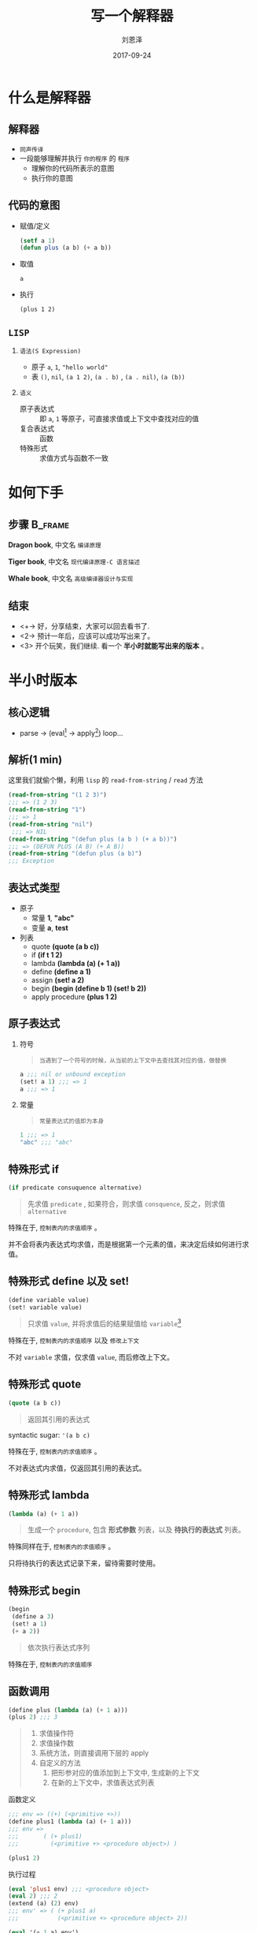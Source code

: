 #+TITLE: 写一个解释器
#+AUTHOR: 刘恩泽
#+URI:         /blog/%y/%m/%d/lisp-interceptor
#+KEYWORDS:    lisp, interceptor
#+TAGS:        lisp, interceptor
#+LANGUAGE:    en
#+OPTIONS:     H:3 num:nil toc:nil \n:nil ::t |:t ^:nil -:nil f:t *:t <:t
#+DESCRIPTION: iptables的防火墙配置
#+EMAIL:  liuenze6516@gmail.com
#+DATE: 2017-09-24
#+OPTIONS:   H:2 num:t toc:t \n:nil @:t ::t |:t ^:t -:t f:t *:t <:t
#+OPTIONS:   TeX:t LaTeX:t skip:nil d:nil todo:t pri:nil tags:not-in-toc
#+EXPORT_SELECT_TAGS: export
#+EXPORT_EXCLUDE_TAGS: noexport
#+startup: beamer
#+LaTeX_CLASS: beamer
#+LaTeX_CLASS_OPTIONS: [presentation, bigger]
#+COLUMNS: %40ITEM %10BEAMER_env(Env) %9BEAMER_envargs(Env Args) %4BEAMER_col(Col) %10BEAMER_extra(Extra)
#+BEAMER_THEME: metropolis
#+BIND: org-beamer-outline-frame-title "目录"

* 什么是解释器
** 解释器
- =同声传译=
- 一段能够理解并执行 =你的程序= 的 =程序=
  - 理解你的代码所表示的意图
  - 执行你的意图

** 代码的意图
- 赋值/定义

  #+BEGIN_SRC lisp
  (setf a 1)
  (defun plus (a b) (+ a b))
  #+END_SRC

- 取值

  =a=

- 执行

  =(plus 1 2)=

** =LISP=
*** =语法(S Expression)=
- 原子 =a=, =1=, ="hello world"=
- 表 =()=, =nil=, =(a 1 2)=, =(a . b)= , =(a . nil)=, =(a (b))=
*** =语义=
- 原子表达式 :: 即 =a=, =1= 等原子，可直接求值或上下文中查找对应的值
- 复合表达式 :: 函数
- 特殊形式 :: 求值方式与函数不一致

* 如何下手
** 步骤                                                             :B_frame:
   :PROPERTIES:
   :BEAMER_env: frame
   :BEAMER_opt: allowframebreaks,label=
   :END:

#+ATTR_LATEX: :width 0.3\textwidth
*Dragon book*, 中文名 =编译原理=
#+ATTR_LATEX: :width 0.5\textwidth :placement {r}{0.5\textwidth}
[[./img/dragon.jpg]]

#+BEAMER: \framebreak
#+ATTR_LATEX: :width 0.4\textwidth
*Tiger book*, 中文名 =现代编译原理-C 语言描述=
#+ATTR_LATEX: :width 0.3\textwidth :placement {r}{0.5\textwidth}
[[./img/tiger.jpg]]

#+BEAMER: \framebreak

#+ATTR_LATEX: :width 0.4\textwidth
*Whale book*, 中文名 =高级编译器设计与实现=
#+ATTR_LATEX: :width 0.3\textwidth :placement {r}{0.5\textwidth}
[[./img/whale.jpg]]

** 结束

- <+-> 好，分享结束，大家可以回去看书了.
- <2-> 预计一年后，应该可以成功写出来了。
- <3> 开个玩笑，我们继续. 看一个 *半小时就能写出来的版本* 。

* 半小时版本
** 核心逻辑
- parse -> (eval[fn::处理表达式] -> apply[fn::处理值]) loop...
#+ATTR_LATEX: :width 0.3\textwidth :placement {r}{0.3\textwidth}
[[./img/eval-apply.png]]
** 解析(1 min)
这里我们就偷个懒，利用 =lisp= 的 =read-from-string= / =read= 方法

#+BEGIN_SRC lisp
(read-from-string "(1 2 3)")
;;; => (1 2 3)
(read-from-string "1")
;;; => 1
(read-from-string "nil")
 ;;; => NIL
(read-from-string "(defun plus (a b ) (+ a b))")
;;; => (DEFUN PLUS (A B) (+ A B))
(read-from-string "(defun plus (a b)")
;;; Exception
#+END_SRC

** 表达式类型
- 原子
  - 常量 *1*, *"abc"*
  - 变量 *a*, *test*
- 列表
  - quote *(quote (a b c))*
  - if *(if t 1 2)*
  - lambda *(lambda (a) (+ 1 a))*
  - define *(define a 1)*
  - assign *(set! a 2)*
  - begin *(begin (define b 1) (set! b 2))*
  - apply procedure *(plus 1 2)*

** 原子表达式
*** 符号
#+BEGIN_QUOTE
=当遇到了一个符号的时候，从当前的上下文中去查找其对应的值，做替换=
#+END_QUOTE

#+BEGIN_SRC lisp
a ;;; nil or unbound exception
(set! a 1) ;;; => 1
a ;;; => 1
#+END_SRC

*** 常量

#+BEGIN_QUOTE
=常量表达式的值即为本身=
#+END_QUOTE

#+BEGIN_SRC lisp
1 ;;; => 1
"abc" ;;; "abc"
#+END_SRC

** 特殊形式 *if*

#+BEGIN_SRC lisp
(if predicate consuquence alternative)
#+END_SRC

#+BEGIN_QUOTE
先求值 =predicate= , 如果符合，则求值 =consquence=, 反之，则求值 =alternative=
#+END_QUOTE

特殊在于, =控制表内的求值顺序= 。

并不会将表内表达式均求值，而是根据第一个元素的值，来决定后续如何进行求值。

** 特殊形式 *define* 以及 *set!*

#+BEGIN_SRC lisp
(define variable value)
(set! variable value)
#+END_SRC

#+BEGIN_QUOTE
只求值 =value=, 并将求值后的结果赋值给 =variable=[fn::赋值表示在上下文中添加 (install) 这个符号以及这个符号对应的值.]
#+END_QUOTE

特殊在于, =控制表内的求值顺序= 以及 =修改上下文=

不对 =variable= 求值，仅求值 =value=, 而后修改上下文。

** 特殊形式 *quote*

#+BEGIN_SRC lisp
(quote (a b c))
#+END_SRC

#+BEGIN_QUOTE
返回其引用的表达式
#+END_QUOTE

syntactic sugar: ='(a b c)=

特殊在于, =控制表内的求值顺序= 。

不对表达式内求值，仅返回其引用的表达式。

** 特殊形式 *lambda*
#+BEGIN_SRC lisp
(lambda (a) (+ 1 a))
#+END_SRC

#+BEGIN_QUOTE
生成一个 =procedure=, 包含 *形式参数* 列表，以及 *待执行的表达式* 列表。
#+END_QUOTE

特殊同样在于, =控制表内的求值顺序= 。

只将待执行的表达式记录下来，留待需要时使用。

** 特殊形式 *begin*
#+BEGIN_SRC lisp
  (begin
   (define a 3)
   (set! a 1)
   (+ a 2))
#+END_SRC

#+BEGIN_QUOTE
依次执行表达式序列
#+END_QUOTE

特殊在于, =控制表内的求值顺序=

** 函数调用
   :PROPERTIES:
   :BEAMER_env: frame
   :BEAMER_opt: allowframebreaks,label=
   :END:
#+BEGIN_SRC lisp
(define plus (lambda (a) (+ 1 a)))
(plus 2) ;;; 3
#+END_SRC

#+BEGIN_QUOTE
1. 求值操作符
2. 求值操作数
3. 系统方法，则直接调用下层的 apply
4. 自定义的方法
   1. 把形参对应的值添加到上下文中, 生成新的上下文
   2. 在新的上下文中，求值表达式列表
#+END_QUOTE

#+BEAMER: \framebreak

函数定义

#+BEGIN_SRC lisp
;;; env => ((+) (<primitive +>))
(define plus1 (lambda (a) (+ 1 a)))
;;; env =>
;;;       ( (+ plus1)
;;;         (<primitive +> <procedure object>) )

(plus1 2)
#+END_SRC

#+BEAMER: \framebreak

执行过程

#+BEGIN_SRC lisp
(eval 'plus1 env) ;;; <procedure object>
(eval 2) ;;; 2
(extend (a) (2) env)
;;; env' => ( (+ plus1 a)
;;;           (<primitive +> <procedure object> 2))

(eval '(+ 1 a) env')
(eval a env') ;;; 2
(apply-primitive '+ (1 2)) ;;; 3
#+END_SRC

** 求值环境/上下文
[[./img/context.png]]

* 实现一个解释器
** 声明
源代码来自 SICP 第 4 章，链接见附录。

**  =eval= (dispatch)
#+BEGIN_SRC lisp
(define (eval exp env)
  (cond ((self-evaluating? exp) exp)
        ((variable? exp) (lookup-variable-value exp env))
        ((quoted? exp) (text-of-quotation exp))
        ((assignment? exp) (eval-assignment exp env))
        ((definition? exp) (eval-definition exp env))
        ((if? exp) (eval-if exp env))
        ((lambda? exp)
         (make-procedure (lambda-parameters exp)
                         (lambda-body exp)
                         env))
        ((begin? exp)
         (eval-sequence (begin-actions exp) env))
        ((application? exp)
         (apply (eval (operator exp) env)
                (list-of-values (operands exp) env)))
        (else
         (error "Unknown expression type -- EVAL" exp))))
#+END_SRC
**  =apply=
#+BEGIN_SRC lisp
(define (apply procedure arguments)
  (cond ((primitive-procedure? procedure)
         (apply-primitive-procedure procedure arguments))
        ((compound-procedure? procedure)
         (eval-sequence
           (procedure-body procedure)
           (extend-environment
             (procedure-parameters procedure)
             arguments
             (procedure-environment procedure))))
        (else
         (error
          "Unknown procedure type -- APPLY" procedure))))
#+END_SRC
**  =env= 求值上下文
   :PROPERTIES:
   :BEAMER_env: frame
   :BEAMER_opt: allowframebreaks,label=
   :END:
#+BEGIN_SRC lisp
(define (enclosing-environment env) (cdr env))
(define (first-frame env) (car env))
(define the-empty-environment '())

(define (make-frame variables values)
  (cons variables values))
(define (frame-variables frame) (car frame))
(define (frame-values frame) (cdr frame))
(define (add-binding-to-frame! var val frame)
  (set-car! frame (cons var (car frame)))
  (set-cdr! frame (cons val (cdr frame))))
#+END_SRC

#+BEAMER: \framebreak
#+BEGIN_SRC lisp
(define (extend-environment vars vals base-env)
  (if (= (length vars) (length vals))
      (cons (make-frame vars vals) base-env)
      (if (< (length vars) (length vals))
          (error "Too many arguments supplied" vars vals)
          (error "Too few arguments supplied" vars vals))))

#+END_SRC

**  =eval-atom=
   :PROPERTIES:
   :BEAMER_env: frame
   :BEAMER_opt: allowframebreaks,label=
   :END:
#+BEGIN_SRC lisp
(define (self-evaluating? exp)
  (cond ((number? exp) true)
        ((string? exp) true)
        (else false)))

(define (variable? exp) (symbol? exp))

#+END_SRC

#+BEAMER: \framebreak
#+BEGIN_SRC lisp
(define (lookup-variable-value var env)
  (define (env-loop env)
    (define (scan vars vals)
      (cond ((null? vars)
             (env-loop (enclosing-environment env)))
            ((eq? var (car vars))
             (car vals))
            (else (scan (cdr vars) (cdr vals)))))
    (if (eq? env the-empty-environment)
        (error "Unbound variable" var)
        (let ((frame (first-frame env)))
          (scan (frame-variables frame)
                (frame-values frame)))))
  (env-loop env))
#+END_SRC


**  =eval-define= & =eval-assign=
   :PROPERTIES:
   :BEAMER_env: frame
   :BEAMER_opt: allowframebreaks,label=
   :END:
#+BEGIN_SRC lisp
  (define (eval-assignment exp env)
    (set-variable-value!
       (assignment-variable exp)
       (eval (assignment-value exp) env)
       env)
    'ok)

  (define (eval-definition exp env)
      (define-variable!
          (definition-variable exp)
          (eval (definition-value exp) env)
        env)
    'ok)
#+END_SRC

#+BEAMER: \framebreak
#+BEGIN_SRC lisp
(define (define-variable! var val env)
  (let ((frame (first-frame env)))
    (define (scan vars vals)
      (cond ((null? vars)
             (add-binding-to-frame! var val frame))
            ((eq? var (car vars))
             (set-car! vals val))
            (else (scan (cdr vars) (cdr vals)))))
    (scan (frame-variables frame)
          (frame-values frame))))
#+END_SRC

**  =eval-if=
#+BEGIN_SRC lisp
(define (eval-if exp env)
  (if (true? (eval (if-predicate exp) env))
      (eval (if-consequent exp) env)
      (eval (if-alternative exp) env)))

#+END_SRC
**  =eval-quote=
#+BEGIN_SRC lisp
(define (quoted? exp)
  (tagged-list? exp 'quote))

(define (text-of-quotation exp) (cadr exp))

#+END_SRC
**  =eval-lambda=
#+BEGIN_SRC lisp
(define (make-procedure parameters body env)
  (list 'procedure parameters body env))
(define (compound-procedure? p)
  (tagged-list? p 'procedure))
(define (procedure-parameters p) (cadr p))
(define (procedure-body p) (caddr p))
(define (procedure-environment p) (cadddr p))
#+END_SRC
**  =eval-begin=
#+BEGIN_SRC lisp
(define (eval-sequence exps env)
  (cond ((last-exp? exps) (eval (first-exp exps) env))
        (else (eval (first-exp exps) env)
              (eval-sequence (rest-exps exps) env))))
#+END_SRC

* 最后
** 几个题外话
- 如果没有 assign, 会不会简单很多
- 如果使用 lazy 的求值, 而不是应用时求值，是否很多特殊形式就没有必要了
- 如果增加一个 =case= 的关键字
- 如果做语法分析
- 如果要编译成 c

** 参考文档
- [[http://norvig.com/lispy.html][(How to Write a (Lisp) Interpreter (in Python))]]
- [[http://norvig.com/lispy2.html][(An ((Even Better) Lisp) Interpreter (in Python))]]
- [[https://mitpress.mit.edu/sicp/full-text/book/book-Z-H-26.html#%_sec_4.1][SICP Charpter 4: The Metacircular Evaluator]]
